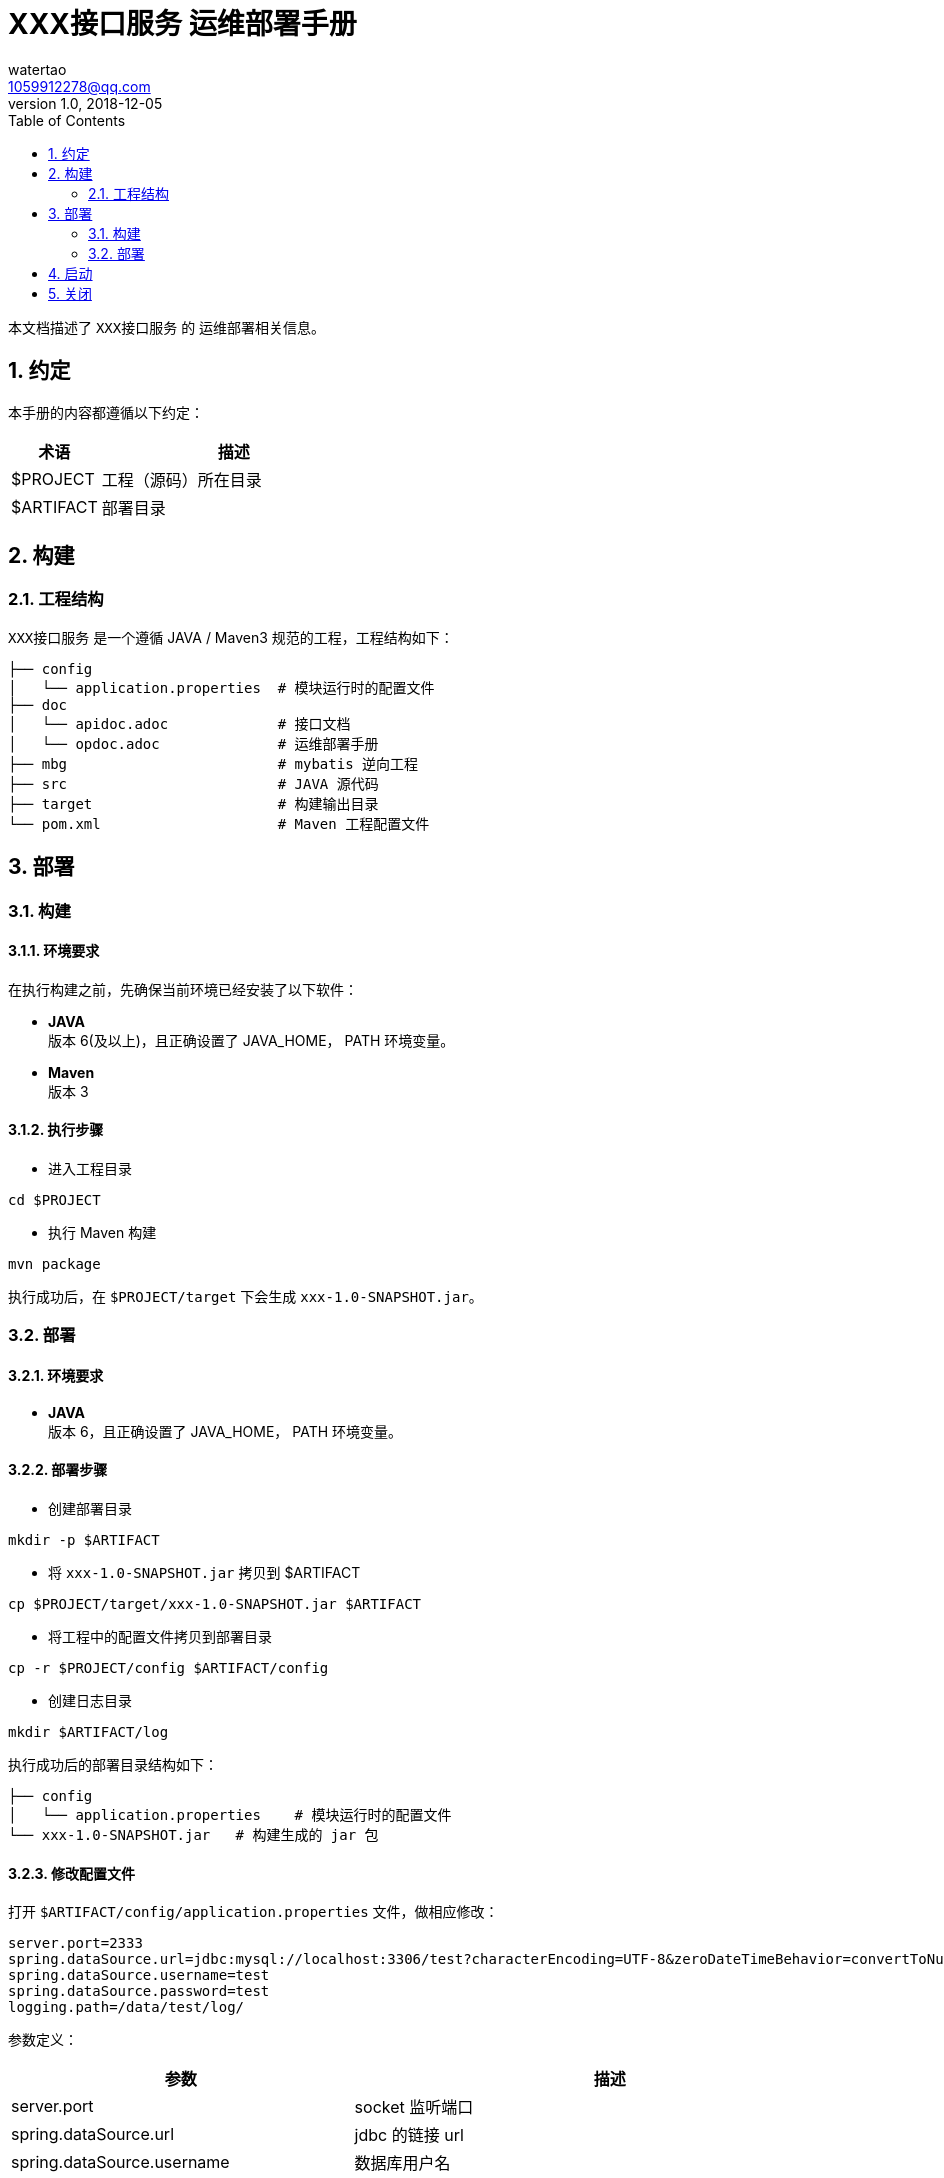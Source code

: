 = XXX接口服务 运维部署手册
watertao <1059912278@qq.com>
v1.0, 2018-12-05
:toc: left
:sectnums:
:source-highlighter: coderay

本文档描述了 `XXX接口服务` 的 运维部署相关信息。

== 约定

本手册的内容都遵循以下约定：

[cols="1,3", options="header"]
|===
|术语
|描述

|$PROJECT
|工程（源码）所在目录

|$ARTIFACT
|部署目录

|===


== 构建

=== 工程结构

`XXX接口服务` 是一个遵循 JAVA / Maven3 规范的工程，工程结构如下：
----
├── config
│   └── application.properties  # 模块运行时的配置文件
├── doc
│   └── apidoc.adoc             # 接口文档
│   └── opdoc.adoc              # 运维部署手册
├── mbg                         # mybatis 逆向工程
├── src                         # JAVA 源代码
├── target                      # 构建输出目录
└── pom.xml                     # Maven 工程配置文件
----


== 部署

=== 构建

==== 环境要求
在执行构建之前，先确保当前环境已经安装了以下软件：

- *JAVA* +
版本 6(及以上)，且正确设置了 JAVA_HOME， PATH 环境变量。

- *Maven* +
版本 3

==== 执行步骤

- 进入工程目录
[source,shell]
----
cd $PROJECT
----

- 执行 Maven 构建
[source,shell]
----
mvn package
----
执行成功后，在 `$PROJECT/target` 下会生成 `xxx-1.0-SNAPSHOT.jar`。

=== 部署

==== 环境要求

- *JAVA* +
版本 6，且正确设置了 JAVA_HOME， PATH 环境变量。

==== 部署步骤

- 创建部署目录
[source,shell]
----
mkdir -p $ARTIFACT
----

- 将 `xxx-1.0-SNAPSHOT.jar` 拷贝到 $ARTIFACT
[source,shell]
----
cp $PROJECT/target/xxx-1.0-SNAPSHOT.jar $ARTIFACT
----

- 将工程中的配置文件拷贝到部署目录
[source,shell]
----
cp -r $PROJECT/config $ARTIFACT/config
----

- 创建日志目录
[source,shell]
----
mkdir $ARTIFACT/log
----

执行成功后的部署目录结构如下：
----
├── config
│   └── application.properties    # 模块运行时的配置文件
└── xxx-1.0-SNAPSHOT.jar   # 构建生成的 jar 包
----

==== 修改配置文件

打开 `$ARTIFACT/config/application.properties` 文件，做相应修改：
----
server.port=2333
spring.dataSource.url=jdbc:mysql://localhost:3306/test?characterEncoding=UTF-8&zeroDateTimeBehavior=convertToNull&allowMultiQueries=true
spring.dataSource.username=test
spring.dataSource.password=test
logging.path=/data/test/log/
----

参数定义：
[cols="2,3", options="header"]
|===
|参数
|描述

|server.port
|socket 监听端口

|spring.dataSource.url
|jdbc 的链接 url

|spring.dataSource.username
|数据库用户名

|spring.dataSource.password
|数据库密码

|spring.dataSource.maxActive
|数据库连接池大小，默认 20

|concurrent.pool-size
|并发调用外部系统（如 短信适配器）时的线程池大小，默认 20

|adapter.url
|短信适配器的 http url，如果有多个适配器，用逗号分隔。目前采取的是相同权重的随机访问。

|logging.path
|日志存放的目录

|===

== 启动

- 进入部署目录
[source,shell]
----
cd $ARTIFACT
----

- 执行启动命令
[source,shell]
----
nohup java -jar xxx-1.0-SNAPSHOT.jar >/dev/null 2>&1 &
----
TIP: 建议在 $ARTIFACT 目录下创建一个 startup.sh 脚本，将上面的命令写进去，这样启动就更方便了。

== 关闭

- 找到进程 ID
[source,shell]
----
ps -ef|grep sms-assist
----

- KILL 进程
[source,shell]
----
kill -9 <上一步获得的进程 ID>
----
